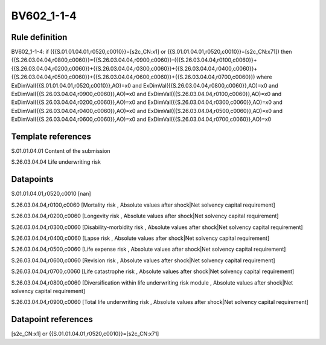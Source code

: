 ===========
BV602_1-1-4
===========

Rule definition
---------------

BV602_1-1-4: if ({{S.01.01.04.01,r0520,c0010}}=[s2c_CN:x1] or {{S.01.01.04.01,r0520,c0010}}=[s2c_CN:x71]) then {{S.26.03.04.04,r0800,c0060}}={{S.26.03.04.04,r0900,c0060}}-({{S.26.03.04.04,r0100,c0060}}+{{S.26.03.04.04,r0200,c0060}}+{{S.26.03.04.04,r0300,c0060}}+{{S.26.03.04.04,r0400,c0060}}+{{S.26.03.04.04,r0500,c0060}}+{{S.26.03.04.04,r0600,c0060}}+{{S.26.03.04.04,r0700,c0060}}) where ExDimVal({{S.01.01.04.01,r0520,c0010}},AO)=x0 and ExDimVal({{S.26.03.04.04,r0800,c0060}},AO)=x0 and ExDimVal({{S.26.03.04.04,r0900,c0060}},AO)=x0 and ExDimVal({{S.26.03.04.04,r0100,c0060}},AO)=x0 and ExDimVal({{S.26.03.04.04,r0200,c0060}},AO)=x0 and ExDimVal({{S.26.03.04.04,r0300,c0060}},AO)=x0 and ExDimVal({{S.26.03.04.04,r0400,c0060}},AO)=x0 and ExDimVal({{S.26.03.04.04,r0500,c0060}},AO)=x0 and ExDimVal({{S.26.03.04.04,r0600,c0060}},AO)=x0 and ExDimVal({{S.26.03.04.04,r0700,c0060}},AO)=x0


Template references
-------------------

S.01.01.04.01 Content of the submission

S.26.03.04.04 Life underwriting risk


Datapoints
----------

S.01.01.04.01,r0520,c0010 [nan]

S.26.03.04.04,r0100,c0060 [Mortality risk , Absolute values after shock|Net solvency capital requirement]

S.26.03.04.04,r0200,c0060 [Longevity risk , Absolute values after shock|Net solvency capital requirement]

S.26.03.04.04,r0300,c0060 [Disability-morbidity risk , Absolute values after shock|Net solvency capital requirement]

S.26.03.04.04,r0400,c0060 [Lapse risk , Absolute values after shock|Net solvency capital requirement]

S.26.03.04.04,r0500,c0060 [Life expense risk , Absolute values after shock|Net solvency capital requirement]

S.26.03.04.04,r0600,c0060 [Revision risk , Absolute values after shock|Net solvency capital requirement]

S.26.03.04.04,r0700,c0060 [Life catastrophe risk , Absolute values after shock|Net solvency capital requirement]

S.26.03.04.04,r0800,c0060 [Diversification within life underwriting risk module , Absolute values after shock|Net solvency capital requirement]

S.26.03.04.04,r0900,c0060 [Total life underwriting risk , Absolute values after shock|Net solvency capital requirement]



Datapoint references
--------------------

[s2c_CN:x1] or {{S.01.01.04.01,r0520,c0010}}=[s2c_CN:x71]